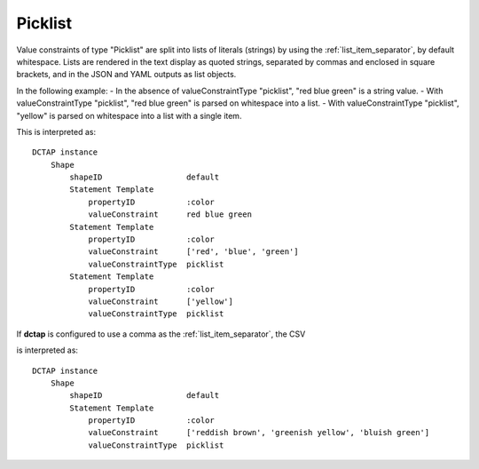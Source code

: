 .. _elem_valueConstraintType_picklist:

Picklist
^^^^^^^^

Value constraints of type "Picklist" are split into lists of literals (strings) by using the :ref:`list_item_separator`, by default whitespace. Lists are rendered in the text display as quoted strings, separated by commas and enclosed in square brackets, and in the JSON and YAML outputs as list objects.

In the following example:
- In the absence of valueConstraintType "picklist", "red blue green" is a string value.
- With valueConstraintType "picklist", "red blue green" is parsed on whitespace into a list.
- With valueConstraintType "picklist", "yellow" is parsed on whitespace into a list with a single item.

.. csv-table:: 
   :file: picklist.csv
   :header-rows: 1

This is interpreted as::

    DCTAP instance
        Shape
            shapeID                  default
            Statement Template
                propertyID           :color
                valueConstraint      red blue green
            Statement Template
                propertyID           :color
                valueConstraint      ['red', 'blue', 'green']
                valueConstraintType  picklist
            Statement Template
                propertyID           :color
                valueConstraint      ['yellow']
                valueConstraintType  picklist

If **dctap** is configured to use a comma as the :ref:`list_item_separator`, the CSV

.. csv-table:: 
   :file: picklist_with_commas.csv
   :header-rows: 1

is interpreted as::

    DCTAP instance
        Shape
            shapeID                  default
            Statement Template
                propertyID           :color
                valueConstraint      ['reddish brown', 'greenish yellow', 'bluish green']
                valueConstraintType  picklist
